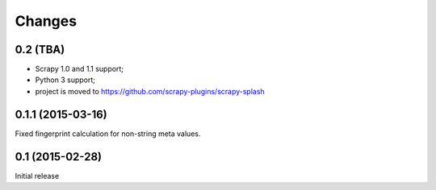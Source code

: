 Changes
=======

0.2 (TBA)
---------

* Scrapy 1.0 and 1.1 support;
* Python 3 support;
* project is moved to https://github.com/scrapy-plugins/scrapy-splash

0.1.1 (2015-03-16)
------------------

Fixed fingerprint calculation for non-string meta values.

0.1 (2015-02-28)
----------------

Initial release
